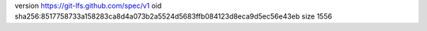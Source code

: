 version https://git-lfs.github.com/spec/v1
oid sha256:8517758733a158283ca8d4a073b2a5524d5683ffb084123d8eca9d5ec56e43eb
size 1556
